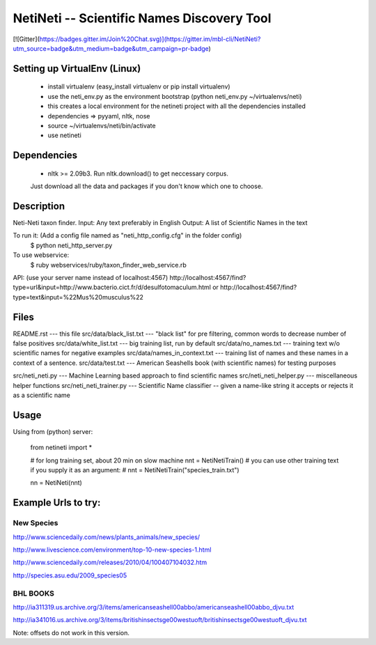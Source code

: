 ===========================================
NetiNeti -- Scientific Names Discovery Tool
===========================================
[![Gitter](https://badges.gitter.im/Join%20Chat.svg)](https://gitter.im/mbl-cli/NetiNeti?utm_source=badge&utm_medium=badge&utm_campaign=pr-badge)

Setting up VirtualEnv (Linux)
=====================
  
  * install virtualenv (easy_install virtualenv or pip install virtualenv)
  
  * use the neti_env.py as the environment bootstrap (python neti_env.py ~/virtualenvs/neti)
  
  * this creates a local environment for the netineti project with all the dependencies installed
  
  * dependencies => pyyaml, nltk, nose
  
  * source ~/virtualenvs/neti/bin/activate
  
  * use netineti

Dependencies
============

  * nltk >= 2.09b3. Run nltk.download() to get neccessary corpus. 
  Just download all the data and packages if you don't know which one to choose. 

Description
===========

Neti-Neti taxon finder.
Input: Any text preferably in English
Output: A list of Scientific Names in the text

To run it: (Add a config file named as "neti_http_config.cfg" in the folder config)
  $ python neti_http_server.py

To use webservice:
  $ ruby webservices/ruby/taxon_finder_web_service.rb

API:
(use your server name instead of localhost:4567)
http://localhost:4567/find?type=url&input=http://www.bacterio.cict.fr/d/desulfotomaculum.html
or
http://localhost:4567/find?type=text&input=%22Mus%20musculus%22

Files
=====

README.rst                    --- this file
src/data/black_list.txt       --- "black list" for pre filtering, common words to decrease number of false positives
src/data/white_list.txt       --- big training list, run by default
src/data/no_names.txt         --- training text w/o scientific names for negative examples
src/data/names_in_context.txt --- training list of names and these names in a context of a sentence.
src/data/test.txt             --- American Seashells book (with scientific names) for testing purposes 

src/neti_neti.py              --- Machine Learning based approach to find scientific names
src/neti_neti_helper.py       --- miscellaneous helper functions
src/neti_neti_trainer.py      --- Scientific Name classifier -- given a name-like string it accepts or rejects it as a scientific name


Usage
=====

Using from (python) server:

  from netineti import *

  # for long training set, about 20 min on slow machine
  nnt = NetiNetiTrain()
  # you can use other training text if you supply it as an argument:
  # nnt = NetiNetiTrain("species_train.txt")

  nn = NetiNeti(nnt)

Example Urls to try:
====================

New Species
-----------
http://www.sciencedaily.com/news/plants_animals/new_species/

http://www.livescience.com/environment/top-10-new-species-1.html

http://www.sciencedaily.com/releases/2010/04/100407104032.htm

http://species.asu.edu/2009_species05

BHL BOOKS
---------
http://ia311319.us.archive.org/3/items/americanseashell00abbo/americanseashell00abbo_djvu.txt

http://ia341016.us.archive.org/3/items/britishinsectsge00westuoft/britishinsectsge00westuoft_djvu.txt



Note: offsets do not work in this version.

